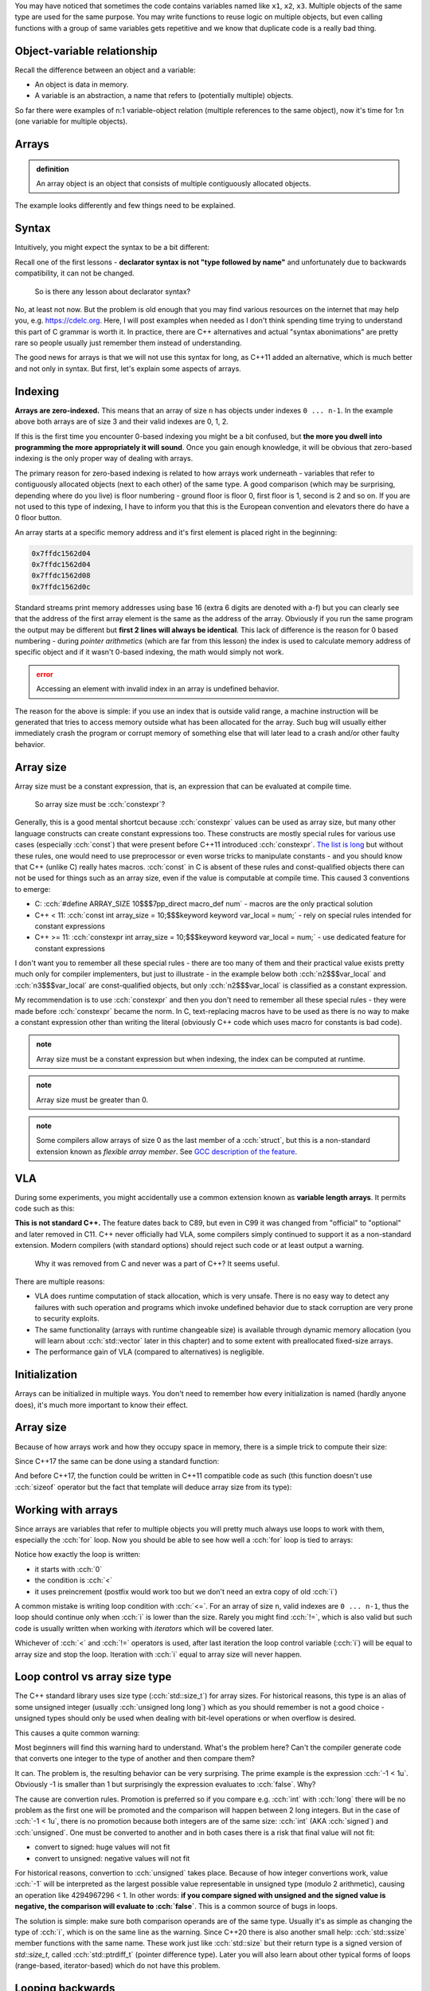 .. title: 01 - introduction
.. slug: index
.. description: introduction to arrays
.. author: Xeverous

You may have noticed that sometimes the code contains variables named like ``x1``, ``x2``, ``x3``. Multiple objects of the same type are used for the same purpose. You may write functions to reuse logic on multiple objects, but even calling functions with a group of same variables gets repetitive and we know that duplicate code is a really bad thing.

.. cch::
    :code_path: repetition.cpp
    :color_path: repetition.color

Object-variable relationship
############################

Recall the difference between an object and a variable:

- An object is data in memory.
- A variable is an abstraction, a name that refers to (potentially multiple) objects.

So far there were examples of n:1 variable-object relation (multiple references to the same object), now it's time for 1:n (one variable for multiple objects).

Arrays
######

.. admonition:: definition
    :class: definition

    An array object is an object that consists of multiple contiguously allocated objects.

.. cch::
    :code_path: sample_array.cpp
    :color_path: sample_array.color

The example looks differently and few things need to be explained.

Syntax
######

Intuitively, you might expect the syntax to be a bit different:

.. cch::
    :code_path: syntax.cpp
    :color_path: syntax.color

Recall one of the first lessons - **declarator syntax is not "type followed by name"** and unfortunately due to backwards compatibility, it can not be changed.

    So is there any lesson about declarator syntax?

No, at least not now. But the problem is old enough that you may find various resources on the internet that may help you, e.g. https://cdelc.org. Here, I will post examples when needed as I don't think spending time trying to understand this part of C grammar is worth it. In practice, there are C++ alternatives and actual "syntax abonimations" are pretty rare so people usually just remember them instead of understanding.

The good news for arrays is that we will not use this syntax for long, as C++11 added an alternative, which is much better and not only in syntax. But first, let's explain some aspects of arrays.

Indexing
########

**Arrays are zero-indexed.** This means that an array of size ``n`` has objects under indexes ``0 ... n-1``. In the example above both arrays are of size 3 and their valid indexes are 0, 1, 2.

If this is the first time you encounter 0-based indexing you might be a bit confused, but **the more you dwell into programming the more appropriately it will sound**. Once you gain enough knowledge, it will be obvious that zero-based indexing is the only proper way of dealing with arrays.

The primary reason for zero-based indexing is related to how arrays work underneath - variables that refer to contiguously allocated objects (next to each other) of the same type. A good comparison (which may be surprising, depending where do you live) is floor numbering - ground floor is floor 0, first floor is 1, second is 2 and so on. If you are not used to this type of indexing, I have to inform you that this is the European convention and elevators there do have a 0 floor button.

An array starts at a specific memory address and it's first element is placed right in the beginning:

.. cch::
    :code_path: addresses.cpp
    :color_path: addresses.color

.. code::

    0x7ffdc1562d04
    0x7ffdc1562d04
    0x7ffdc1562d08
    0x7ffdc1562d0c

Standard streams print memory addresses using base 16 (extra 6 digits are denoted with a-f) but you can clearly see that the address of the first array element is the same as the address of the array. Obviously if you run the same program the output may be different but **first 2 lines will always be identical**. This lack of difference is the reason for 0 based numbering - during *pointer arithmetics* (which are far from this lesson) the index is used to calculate memory address of specific object and if it wasn't 0-based indexing, the math would simply not work.

.. admonition:: error
    :class: error

    Accessing an element with invalid index in an array is undefined behavior.

The reason for the above is simple: if you use an index that is outside valid range, a machine instruction will be generated that tries to access memory outside what has been allocated for the array. Such bug will usually either immediately crash the program or corrupt memory of something else that will later lead to a crash and/or other faulty behavior.

Array size
##########

Array size must be a constant expression, that is, an expression that can be evaluated at compile time.

    So array size must be :cch:`constexpr`?

Generally, this is a good mental shortcut because :cch:`constexpr` values can be used as array size, but many other language constructs can create constant expressions too. These constructs are mostly special rules for various use cases (especially :cch:`const`) that were present before C++11 introduced :cch:`constexpr`. `The list is long <https://en.cppreference.com/w/cpp/language/constant_expression>`_ but without these rules, one would need to use preprocessor or even worse tricks to manipulate constants - and you should know that C++ (unlike C) really hates macros. :cch:`const` in C is absent of these rules and const-qualified objects there can not be used for things such as an array size, even if the value is computable at compile time. This caused 3 conventions to emerge:

- C: :cch:`#define ARRAY_SIZE 10$$$7pp_direct macro_def num` - macros are the only practical solution
- C++ < 11: :cch:`const int array_size = 10;$$$keyword keyword var_local = num;` - rely on special rules intended for constant expressions
- C++ >= 11: :cch:`constexpr int array_size = 10;$$$keyword keyword var_local = num;` - use dedicated feature for constant expressions

I don't want you to remember all these special rules - there are too many of them and their practical value exists pretty much only for compiler implementers, but just to illustrate - in the example below both :cch:`n2$$$var_local` and :cch:`n3$$$var_local` are const-qualified objects, but only :cch:`n2$$$var_local` is classified as a constant expression.

.. cch::
    :code_path: constant_expressions.cpp
    :color_path: constant_expressions.color

My recommendation is to use :cch:`constexpr` and then you don't need to remember all these special rules - they were made before :cch:`constexpr` became the norm. In C, text-replacing macros have to be used as there is no way to make a constant expression other than writing the literal (obviously C++ code which uses macro for constants is bad code).

.. admonition:: note
    :class: note

    Array size must be a constant expression but when indexing, the index can be computed at runtime.

.. admonition:: note
    :class: note

    Array size must be greater than 0.

.. admonition:: note
    :class: note

    Some compilers allow arrays of size 0 as the last member of a :cch:`struct`, but this is a non-standard extension known as *flexible array member*. See `GCC description of the feature <https://gcc.gnu.org/onlinedocs/gcc/Zero-Length.html>`_.

VLA
###

During some experiments, you might accidentally use a common extension known as **variable length arrays**. It permits code such as this:

.. cch::
    :code_path: vla.cpp
    :color_path: vla.color

**This is not standard C++.** The feature dates back to C89, but even in C99 it was changed from "official" to "optional" and later removed in C11. C++ never officially had VLA, some compilers simply continued to support it as a non-standard extension. Modern compilers (with standard options) should reject such code or at least output a warning.

    Why it was removed from C and never was a part of C++? It seems useful.

There are multiple reasons:

- VLA does runtime computation of stack allocation, which is very unsafe. There is no easy way to detect any failures with such operation and programs which invoke undefined behavior due to stack corruption are very prone to security exploits.
- The same functionality (arrays with runtime changeable size) is available through dynamic memory allocation (you will learn about :cch:`std::vector` later in this chapter) and to some extent with preallocated fixed-size arrays.
- The performance gain of VLA (compared to alternatives) is negligible.

Initialization
##############

Arrays can be initialized in multiple ways. You don't need to remember how every initialization is named (hardly anyone does), it's much more important to know their effect.

.. cch::
    :code_path: initialization.cpp
    :color_path: initialization.color

Array size
##########

Because of how arrays work and how they occupy space in memory, there is a simple trick to compute their size:

.. cch::
    :code_path: size1.cpp
    :color_path: size1.color

Since C++17 the same can be done using a standard function:

.. cch::
    :code_path: size2.cpp
    :color_path: size2.color

And before C++17, the function could be written in C++11 compatible code as such (this function doesn't use :cch:`sizeof` operator but the fact that template will deduce array size from its type):

.. cch::
    :code_path: size3.cpp
    :color_path: size3.color

Working with arrays
###################

Since arrays are variables that refer to multiple objects you will pretty much always use loops to work with them, especially the :cch:`for` loop. Now you should be able to see how well a :cch:`for` loop is tied to arrays:

.. cch::
    :code_path: loop.cpp
    :color_path: loop.color

Notice how exactly the loop is written:

- it starts with :cch:`0`
- the condition is :cch:`<`
- it uses preincrement (postfix would work too but we don't need an extra copy of old :cch:`i`)

A common mistake is writing loop condition with :cch:`<=`. For an array of size ``n``, valid indexes are ``0 ... n-1``, thus the loop should continue only when :cch:`i` is lower than the size. Rarely you might find :cch:`!=`, which is also valid but such code is usually written when working with *iterators* which will be covered later.

Whichever of :cch:`<` and :cch:`!=` operators is used, after last iteration the loop control variable (:cch:`i`) will be equal to array size and stop the loop. Iteration with :cch:`i` equal to array size will never happen.

Loop control vs array size type
###############################

The C++ standard library uses size type (:cch:`std::size_t`) for array sizes. For historical reasons, this type is an alias of some unsigned integer (usually :cch:`unsigned long long`) which as you should remember is not a good choice - unsigned types should only be used when dealing with bit-level operations or when overflow is desired.

This causes a quite common warning:

.. cch::
    :code_path: warning.cpp
    :color_path: warning.color

.. ansi::
    :ansi_path: warning.txt

Most beginners will find this warning hard to understand. What's the problem here? Can't the compiler generate code that converts one integer to the type of another and then compare them?

It can. The problem is, the resulting behavior can be very surprising. The prime example is the expression :cch:`-1 < 1u`. Obviously -1 is smaller than 1 but surprisingly the expression evaluates to :cch:`false`. Why?

The cause are convertion rules. Promotion is preferred so if you compare e.g. :cch:`int` with :cch:`long` there will be no problem as the first one will be promoted and the comparison will happen between 2 long integers. But in the case of :cch:`-1 < 1u`, there is no promotion because both integers are of the same size: :cch:`int` (AKA :cch:`signed`) and :cch:`unsigned`. One must be converted to another and in both cases there is a risk that final value will not fit:

- convert to signed: huge values will not fit
- convert to unsigned: negative values will not fit

For historical reasons, convertion to :cch:`unsigned` takes place. Because of how integer convertions work, value :cch:`-1` will be interpreted as the largest possible value representable in unsigned type (modulo 2 arithmetic), causing an operation like 4294967296 < 1. In other words: **if you compare signed with unsigned and the signed value is negative, the comparison will evaluate to :cch:`false`**. This is a common source of bugs in loops.

The solution is simple: make sure both comparison operands are of the same type. Usually it's as simple as changing the type of :cch:`i`, which is on the same line as the warning. Since C++20 there is also another small help: :cch:`std::ssize` member functions with the same name. These work just like :cch:`std::size` but their return type is a signed version of `std::size_t`, called :cch:`std::ptrdiff_t` (pointer difference type). Later you will also learn about other typical forms of loops (range-based, iterator-based) which do not have this problem.

Looping backwards
#################

Some algorithms need to work on the array in reverse order. A typical loop would look then like this:

.. cch::
    :code_path: loop_backwards1.cpp
    :color_path: loop_backwards1.color

This is fine, but breaks when :cch:`i` is of unsigned type as for unsigned types condition :cch:`i >= 0$$$var_local >= num` is always true as they can not represent negative numbers (:cch:`--i` on zero will overflow to the largest possible value).

It's possible to loop backward on an unsigned control variable, but one needs to do a little trick to change the order of operations:

.. cch::
    :code_path: loop_backwards2.cpp
    :color_path: loop_backwards2.color

Passing arrays
##############

Do you remember that function argument types strip top-level :cch:`const` (a part of a set of implicit convertions, known as *decay*)?

.. cch::
    :code_path: decay_reminder.cpp
    :color_path: decay_reminder.color

This is also true for array types. The array type itself (including size information) is removed and the only thing that is left is a pointer:

.. cch::
    :code_path: array_decay.cpp
    :color_path: array_decay.color

The function declaration can use array declaration syntax for informational purposes but it has no semantic difference.

Since the array type is lost, the convention of passing arrays to functions is to pass the pointer and a size (often :cch:`std::size_t`). A benefit of this approach is that a function can work with multiple arrays of different sizes, only the type of objects within the array must match. In C++20 there is also a dedicated type for it - :cch:`std::span`.

Pointers are a complicated topic that will be explained later. For now, it's enough to understand that:

- arrays *decay* into pointers
- operator ``[]`` is actually defined for pointers, not arrays

This means that once within a function, you can work with arrays exactly the same way:

.. cch::
    :code_path: print_array.cpp
    :color_path: print_array.color

.. admonition:: error
    :class: error

    When writing a function that takes an array, never assume it's of certain size. Always pass array size to the function. Otherwise code clarity and flexibility is significantly reduced.

You might wonder why. After all, it's possible to compute array size with the :cch:`sizeof` operator, right? That's true, **but only for array types**. Inside the function you don't have an array, only a pointer!

.. cch::
    :code_path: sizeof_pointer.cpp
    :color_path: sizeof_pointer.color

Array limitations
#################

The syntax of arrays in C++ has been inherited from C and various rules regarding array-related operations were too. Sadly, for backward compatibility reasons they have to remain as they were specified in C.

.. cch::
    :code_path: array_limitations.cpp
    :color_path: array_limitations.color

Arrays can not be copied, but structures can. Yes, kind of stupid. Soon you will learn about :cch:`std::array` (the proper C++ array) which does not have such limitations.

Exercise
########

- Write a function that copies contents of one array to another.
- Write a function that reverses order of elements in an array.
- Write a function that compares whether 2 arrays are identical.
- Call :cch:`reverse$$$func` twice and verify that array is identical to the state before reversal.

.. cch::
    :code_path: exercise.cpp
    :color_path: exercise.color

The :cch:`compare$$$func` takes 2 sizes intentionally. In practice, if you are copying you must be sure that the output array is at least as large as the input array. But for comparison, you could obtain 2 different arrays from 2 different places. This extra check is not needed for this exercise but all functions showcase canonical way they would be defined.

.. details::
    :summary: reversal algorithm hint

    Inside the function, you don't need to make array copy or anything similar. Just swap pairs of elements that have identical distance from array ends.

.. details::
    :summary: solution

    .. cch::
        :code_path: solution.cpp
        :color_path: solution.color
